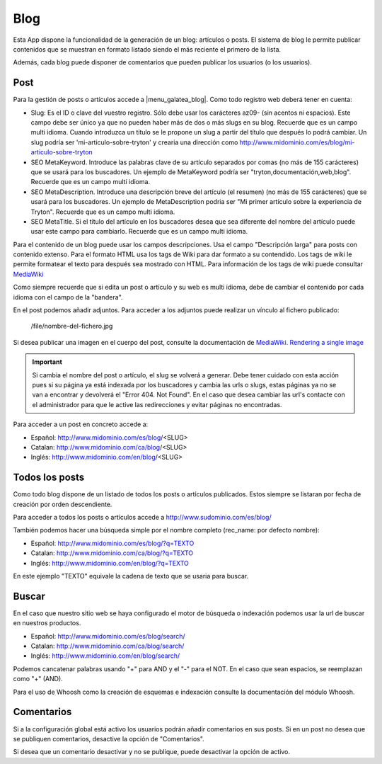 .. inheritref:: galatea_blog/galatea:section:blog

----
Blog
----

Esta App dispone la funcionalidad de la generación de un blog: artículos o posts.
El sistema de blog le permite publicar contenidos que se muestran en formato listado
siendo el más reciente el primero de la lista.

Además, cada blog puede disponer de comentarios que pueden publicar los usuarios
(o los usuarios).

.. inheritref:: galatea_blog/galatea:section:post

Post
----

Para la gestión de posts o artículos accede a |menu_galatea_blog|. Como todo registro
web deberá tener en cuenta:

* Slug: Es el ID o clave del vuestro registro. Sólo debe usar los carácteres az09-
  (sin acentos ni espacios). Este campo debe ser único ya que no pueden haber más
  de dos o más slugs en su blog. Recuerde que es un campo multi idioma.
  Cuando introduzca un título se le propone un slug a partir del título que después
  lo podrá cambiar. Un slug podría ser 'mi-articulo-sobre-tryton' y crearia una dirección como
  http://www.midominio.com/es/blog/mi-articulo-sobre-tryton
* SEO MetaKeyword. Introduce las palabras clave de su artículo separados por comas
  (no más de 155 carácteres) que se usará para los buscadores. Un ejemplo de MetaKeyword
  podría ser "tryton,documentación,web,blog". Recuerde que es un campo multi idioma.
* SEO MetaDescription. Introduce una descripción breve del artículo (el resumen)
  (no más de 155 carácteres) que se usará para los buscadores. Un ejemplo de MetaDescription
  podria ser "Mi primer artículo sobre la experiencia de Tryton". Recuerde que es un
  campo multi idioma.
* SEO MetaTitle. Si el título del artículo en los buscadores desea que sea diferente del nombre
  del artículo puede usar este campo para cambiarlo. Recuerde que es un campo multi idioma.

Para el contenido de un blog puede usar los campos descripciones. Usa el campo "Descripción larga"
para posts con contenido extenso. Para el formato HTML usa los tags de Wiki para dar formato a su contendido.
Los tags de wiki le permite formatear el texto para después sea mostrado con HTML. Para
información de los tags de wiki puede consultar `MediaWiki <http://meta.wikimedia.org/wiki/Help:Editing>`_

Como siempre recuerde que si edita un post o artículo y su web es multi idioma, debe de cambiar
el contenido por cada idioma con el campo de la "bandera".

En el post podemos añadir adjuntos. Para acceder a los adjuntos puede realizar un vínculo al fichero
publicado:

    /file/nombre-del-fichero.jpg

Si desea publicar una imagen en el cuerpo del post, consulte la documentación de `MediaWiki.
Rendering a single image <http://www.mediawiki.org/wiki/Help:Images#Rendering_a_single_image>`_ 

.. important:: Si cambia el nombre del post o artículo, el slug se volverá a generar.
              Debe tener cuidado con esta acción pues si su página ya está indexada
              por los buscadores y cambia las urls o slugs, estas páginas ya no se van
              a encontrar y devolverá el "Error 404. Not Found". En el caso que desea cambiar
              las url's contacte con el administrador para que le active las redirecciones
              y evitar páginas no encontradas.

Para acceder a un post en concreto accede a:

* Español: http://www.midominio.com/es/blog/<SLUG>
* Catalan: http://www.midominio.com/ca/blog/<SLUG>
* Inglés: http://www.midominio.com/en/blog/<SLUG>

.. inheritref:: galatea_blog/galatea:section:todos_posts

Todos los posts
---------------

Como todo blog dispone de un listado de todos los posts o artículos publicados. Estos siempre
se listaran por fecha de creación por orden descendiente.

Para acceder a todos los posts o artículos accede a http://www.sudominio.com/es/blog/

También podemos hacer una búsqueda simple por el nombre completo
(rec_name: por defecto nombre):

* Español: http://www.midominio.com/es/blog/?q=TEXTO
* Catalan: http://www.midominio.com/ca/blog/?q=TEXTO
* Inglés: http://www.midominio.com/en/blog/?q=TEXTO

En este ejemplo "TEXTO" equivale la cadena de texto que se usaria para buscar.

.. inheritref:: galatea_blog/galatea:section:buscar

Buscar
------

En el caso que nuestro sitio web se haya configurado el motor de búsqueda o indexación
podemos usar la url de buscar en nuestros productos.

* Español: http://www.midominio.com/es/blog/search/
* Catalan: http://www.midominio.com/ca/blog/search/
* Inglés: http://www.midominio.com/en/blog/search/

Podemos cancatenar palabras usando "+" para AND y el "-" para el NOT. En el caso
que sean espacios, se reemplazan como "+" (AND).

Para el uso de Whoosh como la creación de esquemas e indexación consulte la documentación
del módulo Whoosh.

.. inheritref:: galatea_blog/galatea:section:comentarios

Comentarios
-----------

Si a la configuración global está activo los usuarios podrán añadir comentarios en sus posts.
Si en un post no desea que se publiquen comentarios, desactive la opción de "Comentarios".

Si desea que un comentario desactivar y no se publique, puede desactivar la opción de activo.

.. |menu_galatea_blog| tryref:: galatea_blog.menu_galatea_blog/complete_name
